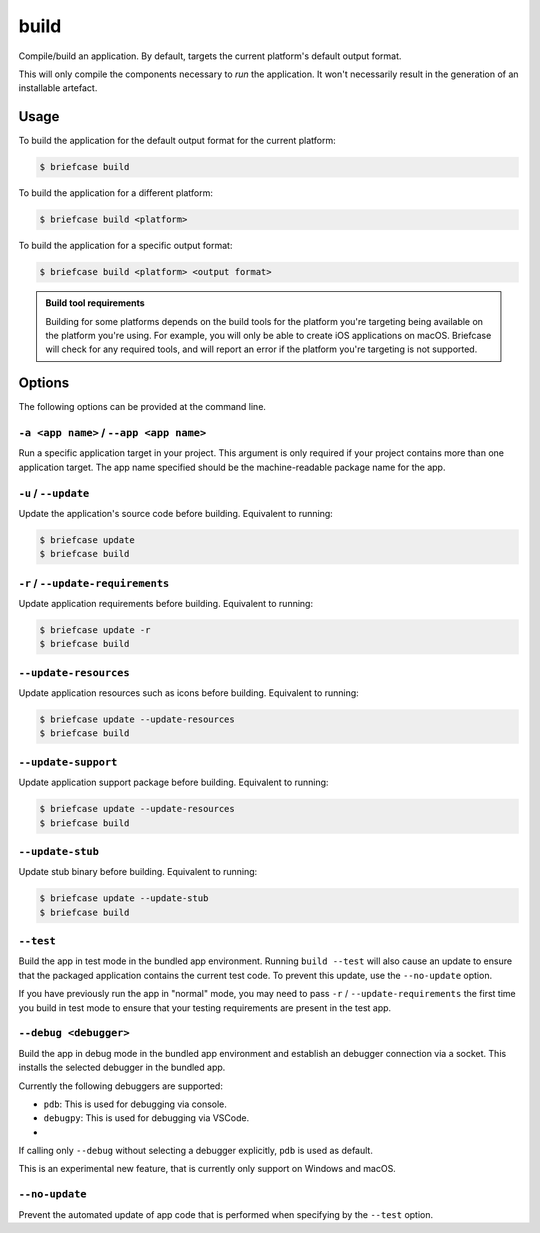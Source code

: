 =====
build
=====

Compile/build an application. By default, targets the current platform's
default output format.

This will only compile the components necessary to *run* the application. It
won't necessarily result in the generation of an installable artefact.

Usage
=====

To build the application for the default output format for the current
platform:

.. code-block:: console

    $ briefcase build

To build the application for a different platform:

.. code-block:: console

    $ briefcase build <platform>

To build the application for a specific output format:

.. code-block:: console

    $ briefcase build <platform> <output format>

.. admonition:: Build tool requirements

    Building for some platforms depends on the build tools for the platform
    you're targeting being available on the platform you're using. For
    example, you will only be able to create iOS applications on macOS.
    Briefcase will check for any required tools, and will report an error if
    the platform you're targeting is not supported.

Options
=======

The following options can be provided at the command line.

``-a <app name>`` / ``--app <app name>``
----------------------------------------

Run a specific application target in your project. This argument is only
required if your project contains more than one application target. The app
name specified should be the machine-readable package name for the app.

``-u`` / ``--update``
---------------------

Update the application's source code before building. Equivalent to running:

.. code-block:: console

    $ briefcase update
    $ briefcase build

``-r`` / ``--update-requirements``
----------------------------------

Update application requirements before building. Equivalent to running:

.. code-block:: console

    $ briefcase update -r
    $ briefcase build

``--update-resources``
----------------------

Update application resources such as icons before building. Equivalent to
running:

.. code-block:: console

    $ briefcase update --update-resources
    $ briefcase build

``--update-support``
--------------------

Update application support package before building. Equivalent to running:

.. code-block:: console

    $ briefcase update --update-resources
    $ briefcase build

``--update-stub``
-----------------

Update stub binary before building. Equivalent to running:

.. code-block:: console

    $ briefcase update --update-stub
    $ briefcase build

``--test``
----------

Build the app in test mode in the bundled app environment. Running ``build
--test`` will also cause an update to ensure that the packaged application
contains the current test code. To prevent this update, use the ``--no-update``
option.

If you have previously run the app in "normal" mode, you may need to pass ``-r``
/ ``--update-requirements`` the first time you build in test mode to ensure that
your testing requirements are present in the test app.

``--debug <debugger>``
----------------------

Build the app in debug mode in the bundled app environment and establish an
debugger connection via a socket. This installs the selected debugger in the
bundled app.

Currently the following debuggers are supported:

- ``pdb``: This is used for debugging via console.
- ``debugpy``: This is used for debugging via VSCode.
-
If calling only ``--debug`` without selecting a debugger explicitly, ``pdb`` is used as default.

This is an experimental new feature, that is currently only support on Windows and macOS.

``--no-update``
---------------

Prevent the automated update of app code that is performed when specifying by
the ``--test`` option.
